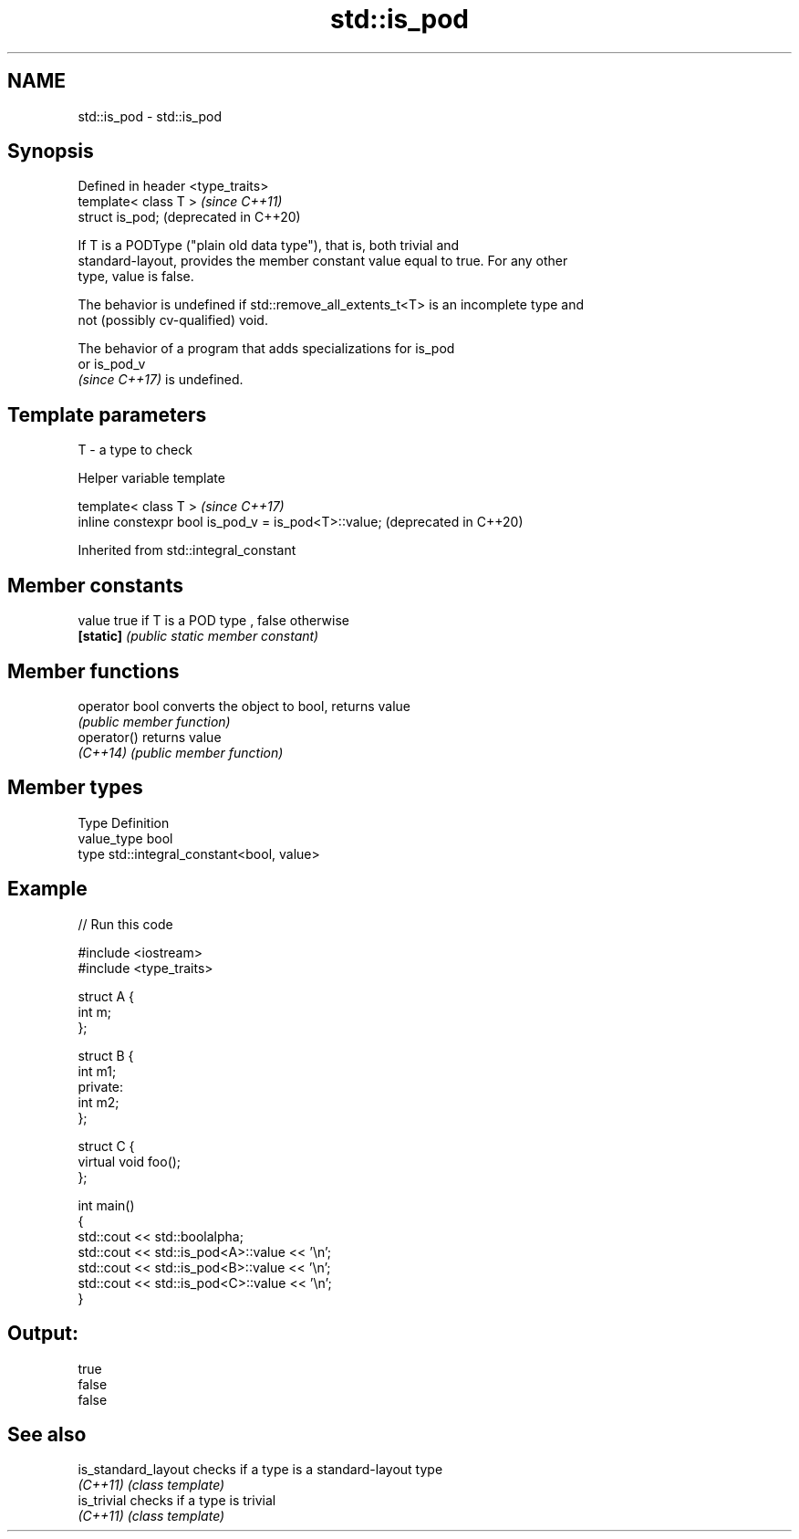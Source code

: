 .TH std::is_pod 3 "2022.03.29" "http://cppreference.com" "C++ Standard Libary"
.SH NAME
std::is_pod \- std::is_pod

.SH Synopsis
   Defined in header <type_traits>
   template< class T >              \fI(since C++11)\fP
   struct is_pod;                   (deprecated in C++20)

   If T is a PODType ("plain old data type"), that is, both trivial and
   standard-layout, provides the member constant value equal to true. For any other
   type, value is false.

   The behavior is undefined if std::remove_all_extents_t<T> is an incomplete type and
   not (possibly cv-qualified) void.

   The behavior of a program that adds specializations for is_pod
   or is_pod_v
   \fI(since C++17)\fP is undefined.

.SH Template parameters

   T - a type to check

  Helper variable template

   template< class T >                                 \fI(since C++17)\fP
   inline constexpr bool is_pod_v = is_pod<T>::value;  (deprecated in C++20)

Inherited from std::integral_constant

.SH Member constants

   value    true if T is a POD type , false otherwise
   \fB[static]\fP \fI(public static member constant)\fP

.SH Member functions

   operator bool converts the object to bool, returns value
                 \fI(public member function)\fP
   operator()    returns value
   \fI(C++14)\fP       \fI(public member function)\fP

.SH Member types

   Type       Definition
   value_type bool
   type       std::integral_constant<bool, value>

.SH Example


// Run this code

 #include <iostream>
 #include <type_traits>

 struct A {
     int m;
 };

 struct B {
     int m1;
 private:
     int m2;
 };

 struct C {
     virtual void foo();
 };

 int main()
 {
     std::cout << std::boolalpha;
     std::cout << std::is_pod<A>::value << '\\n';
     std::cout << std::is_pod<B>::value << '\\n';
     std::cout << std::is_pod<C>::value << '\\n';
 }

.SH Output:

 true
 false
 false

.SH See also

   is_standard_layout checks if a type is a standard-layout type
   \fI(C++11)\fP            \fI(class template)\fP
   is_trivial         checks if a type is trivial
   \fI(C++11)\fP            \fI(class template)\fP
